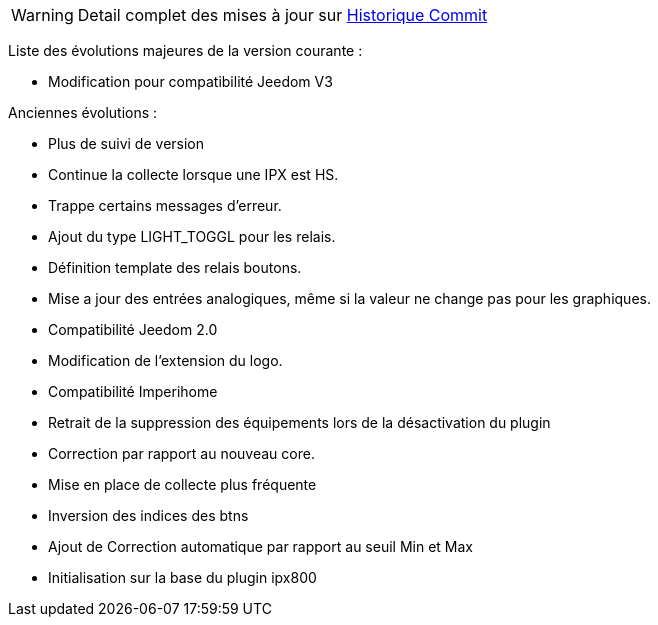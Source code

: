 WARNING: Detail complet des mises à jour sur https://github.com/guenneguezt/plugin-ipx800v2/commits/master[Historique Commit]

Liste des évolutions majeures de la version courante :

- Modification pour compatibilité Jeedom V3

Anciennes évolutions :

- Plus de suivi de version
- Continue la collecte lorsque une IPX est HS.
- Trappe certains messages d'erreur.
- Ajout du type LIGHT_TOGGL pour les relais.
- Définition template des relais boutons.
- Mise a jour des entrées analogiques, même si la valeur ne change pas pour les graphiques.
- Compatibilité Jeedom 2.0
- Modification de l'extension du logo.
- Compatibilité Imperihome
- Retrait de la suppression des équipements lors de la désactivation du plugin
- Correction par rapport au nouveau core.
- Mise en place de collecte plus fréquente
- Inversion des indices des btns
- Ajout de Correction automatique par rapport au seuil Min et Max
- Initialisation sur la base du plugin ipx800
